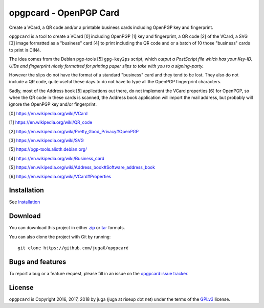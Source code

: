 opgpcard - OpenPGP Card
=======================

.. image:: https://badge.fury.io/py/opgpcard.svg
    :target: https://badge.fury.io/py/opgpcard
    :alt: Latest stable version

.. image:: https://travis-ci.org/juga0/opgpcard.svg?branch=master
    :target: https://travis-ci.org/juga0/opgpcard?branch=master
    :alt: Travis-CI

Create a VCard, a QR code and/or a printable business cards including
OpenPGP key and fingerprint.

``opgpcard`` is a tool to create a VCard [0] including OpenPGP [1] key
and fingerprint, a QR code [2] of the VCard, a SVG [3] image formatted
as a "business" card [4] to print including the QR code and or a batch
of 10 those "business" cards to print in DIN4.

The idea comes from the Debian pgp-tools [5] ``gpg-key2ps`` script,
which *output a PostScript file which has your Key-ID, UIDs and
fingerprint nicely formatted for printing paper slips to take with you
to a signing-party.*

However the slips do not have the format of a standard "business" card
and they tend to be lost. They also do not include a QR code, quite
useful these days to do not have to type all the OpenPGP fingerprint
characters.

Sadly, most of the Address book [5] applications out there, do not
implement the VCard properties [6] for OpenPGP, so when the QR code in
these cards is scanned, the Address book application will import the
mail address, but probably will ignore the OpenPGP key and/or
fingerprint.

[0] https://en.wikipedia.org/wiki/VCard

[1] https://en.wikipedia.org/wiki/QR_code

[2] https://en.wikipedia.org/wiki/Pretty_Good_Privacy#OpenPGP

[3] https://en.wikipedia.org/wiki/SVG

[5] https://pgp-tools.alioth.debian.org/

[4] https://en.wikipedia.org/wiki/Business_card

[5] https://en.wikipedia.org/wiki/Address_book#Software_address_book

[6] https://en.wikipedia.org/wiki/VCard#Properties

Installation
------------

See `Installation <install.html>`__

Download
--------

You can download this project in either
`zip <http://github.com/juga0/opgpcard/zipball/master>`__ or
`tar <http://github.com/juga0/opgpcard/tarball/master>`__ formats.

You can also clone the project with Git by running::

    git clone https://github.com/juga0/opgpcard

Bugs and features
-----------------

To report a bug or a feature request, please fill in an issue on the
`opgpcard issue tracker <https://github.com/juga0/opgpcard/issues>`__.

License
-------

``opgpcard`` is Copyright 2016, 2017, 2018 by juga (juga at riseup dot net)
under the terms of the `GPLv3 <http://www.gnu.org/licenses/>`__ license.
